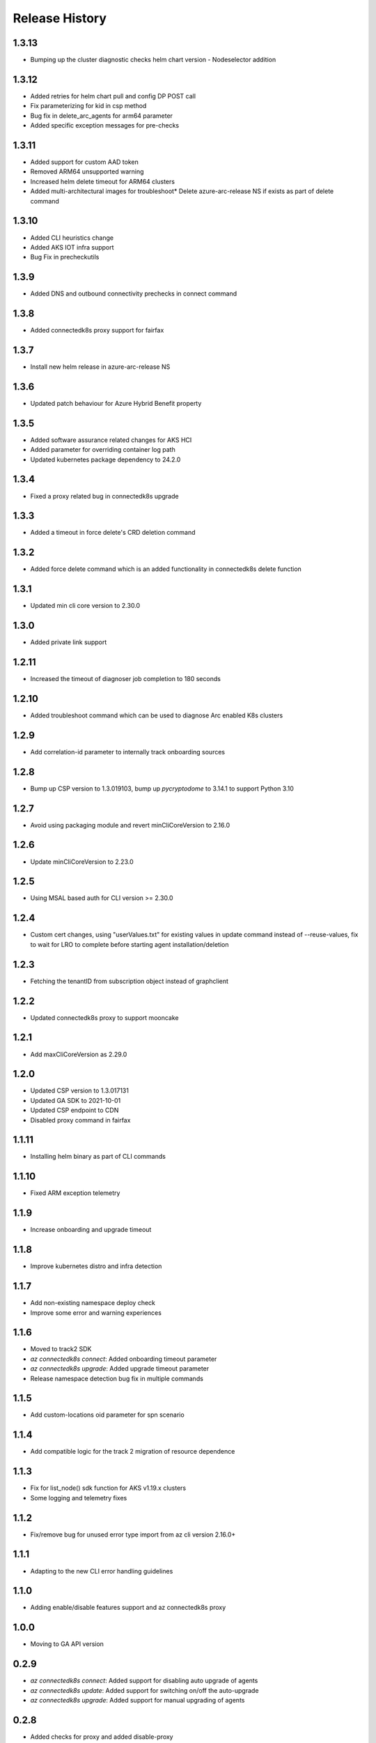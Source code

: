 .. :changelog:

Release History
===============
1.3.13
++++++

* Bumping up the cluster diagnostic checks helm chart version - Nodeselector addition

1.3.12
++++++

* Added retries for helm chart pull and config DP POST call
* Fix parameterizing for kid in csp method
* Bug fix in delete_arc_agents for arm64 parameter
* Added specific exception messages for pre-checks

1.3.11
++++++

* Added support for custom AAD token
* Removed ARM64 unsupported warning
* Increased helm delete timeout for ARM64 clusters
* Added multi-architectural images for troubleshoot* Delete azure-arc-release NS if exists as part of delete command

1.3.10
++++++

* Added CLI heuristics change
* Added AKS IOT infra support 
* Bug Fix in precheckutils

1.3.9
++++++

* Added DNS and outbound connectivity prechecks in connect command

1.3.8
++++++

* Added connectedk8s proxy support for fairfax

1.3.7
++++++

* Install new helm release in azure-arc-release NS

1.3.6
++++++

* Updated patch behaviour for Azure Hybrid Benefit property

1.3.5
++++++

* Added software assurance related changes for AKS HCI
* Added parameter for overriding container log path
* Updated kubernetes package dependency to 24.2.0

1.3.4
++++++

* Fixed a proxy related bug in connectedk8s upgrade

1.3.3
++++++

* Added a timeout in force delete's CRD deletion command

1.3.2
++++++

* Added force delete command which is an added functionality in connectedk8s delete function

1.3.1
++++++

* Updated min cli core version to 2.30.0

1.3.0
++++++

* Added private link support

1.2.11
++++++

* Increased the timeout of diagnoser job completion to 180 seconds

1.2.10
++++++

* Added troubleshoot command which can be used to diagnose Arc enabled K8s clusters

1.2.9
++++++

* Add correlation-id parameter to internally track onboarding sources

1.2.8
++++++

* Bump up CSP version to 1.3.019103, bump up `pycryptodome` to 3.14.1 to support Python 3.10

1.2.7
++++++

* Avoid using packaging module and revert minCliCoreVersion to 2.16.0

1.2.6
++++++

* Update minCliCoreVersion to 2.23.0

1.2.5
++++++

* Using MSAL based auth for CLI version >= 2.30.0

1.2.4
++++++

* Custom cert changes, using "userValues.txt" for existing values in update command instead of --reuse-values, fix to wait for LRO to complete before starting agent installation/deletion

1.2.3
++++++

* Fetching the tenantID from subscription object instead of graphclient

1.2.2
++++++

* Updated connectedk8s proxy to support mooncake

1.2.1
++++++

* Add maxCliCoreVersion as 2.29.0

1.2.0
++++++

* Updated CSP version to 1.3.017131
* Updated GA SDK to 2021-10-01
* Updated CSP endpoint to CDN
* Disabled proxy command in fairfax

1.1.11
++++++

* Installing helm binary as part of CLI commands

1.1.10
++++++

* Fixed ARM exception telemetry

1.1.9
++++++

* Increase onboarding and upgrade timeout

1.1.8
++++++
* Improve kubernetes distro and infra detection


1.1.7
++++++
* Add non-existing namespace deploy check
* Improve some error and warning experiences


1.1.6
++++++
* Moved to track2 SDK
* `az connectedk8s connect`: Added onboarding timeout parameter
* `az connectedk8s upgrade`: Added upgrade timeout parameter
* Release namespace detection bug fix in multiple commands


1.1.5
++++++
* Add custom-locations oid parameter for spn scenario


1.1.4
++++++
* Add compatible logic for the track 2 migration of resource dependence


1.1.3
++++++
* Fix for list_node() sdk function for AKS v1.19.x clusters
* Some logging and telemetry fixes


1.1.2
++++++
* Fix/remove bug for unused error type import from az cli version 2.16.0+


1.1.1
++++++
* Adapting to the new CLI error handling guidelines


1.1.0
++++++
* Adding enable/disable features support and az connectedk8s proxy

1.0.0
++++++
* Moving to GA API version

0.2.9
++++++
* `az connectedk8s connect`: Added support for disabling auto upgrade of agents
* `az connectedk8s update`: Added support for switching on/off the auto-upgrade
* `az connectedk8s upgrade`: Added support for manual upgrading of agents

0.2.8
++++++
* Added checks for proxy and added disable-proxy
* Updated config dataplane endpoint to support other clouds
* `az connectedk8s connect`: Added support for kubernetes distro/infra parameters and heuristics

0.2.7
++++++
* Fixed dependency version in setup file

0.2.6
++++++
* `az connectedk8s connect`: Added support for proxy cert
* `az connectedk8s update`: Added support for proxy cert

0.2.5
++++++
* `az connectedk8s connect`: Added support for Dogfood cloud
* `az connectedk8s update`: Added support for Dogfood cloud

0.2.4
++++++
* `az connectedk8s connect`: Bug fixes and updated telemetry
* `az connectedk8s delete`: Bug fixes and updated telemetry
* `az connectedk8s update`: Bug fixes and updated telemetry

0.2.3
++++++
* `az connectedk8s connect`: Modified CLI params for proxy
* `az connectedk8s update`: Added update command

0.2.2
++++++
* `az connectedk8s connect`: Added CLI params to support proxy.

0.2.1
++++++
* `az connectedk8s connect`: Added kubernetes distribution.

0.2.0
++++++
* `az connectedk8s connect`: Added telemetry.
* `az connectedk8s delete`: Added telemetry.

0.1.5
++++++
* Initial release.
